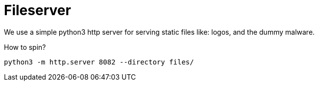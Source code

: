 = Fileserver

We use a simple python3 http server for serving static files like: logos, and the dummy malware.

How to spin?

[source,bash]
....
python3 -m http.server 8082 --directory files/
....